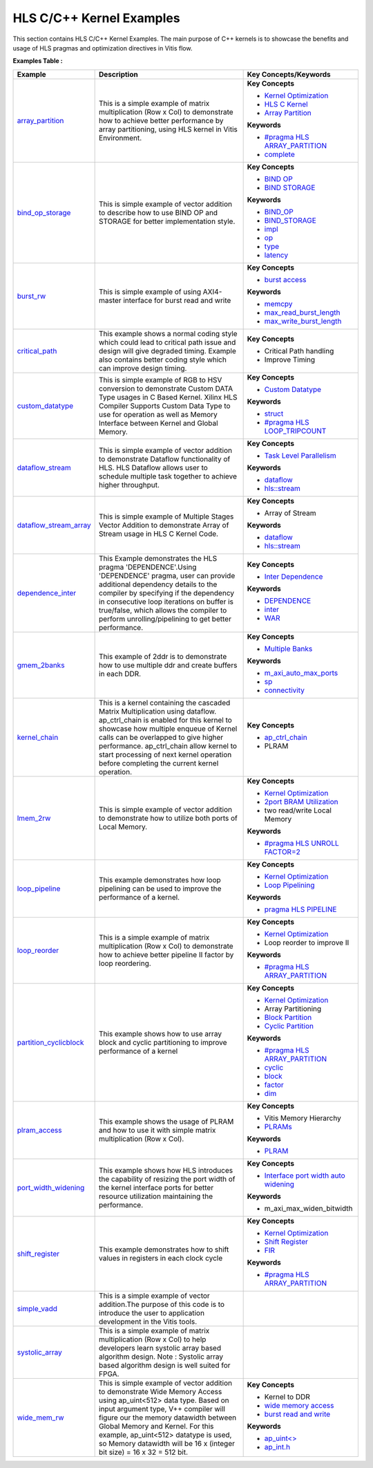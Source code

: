 HLS C/C++ Kernel Examples
==================================
This section contains HLS C/C++ Kernel Examples. The main purpose of C++ kernels is to showcase the benefits and usage of HLS pragmas and optimization directives in Vitis flow.

**Examples Table :**

.. list-table:: 
  :header-rows: 1

  * - **Example**
    - **Description**
    - **Key Concepts/Keywords**
  * - `array_partition <array_partition>`_
    - This is a simple example of matrix multiplication (Row x Col) to demonstrate how to achieve better performance by array partitioning, using HLS kernel in Vitis Environment.
    - **Key Concepts**

      * `Kernel Optimization <https://docs.xilinx.com/r/en-US/ug1393-vitis-application-acceleration/Kernel-Optimization>`__
      * `HLS C Kernel <https://docs.xilinx.com/r/en-US/ug1393-vitis-application-acceleration/Interfaces>`__
      * `Array Partition <https://docs.xilinx.com/r/en-US/ug1399-vitis-hls/pragma-HLS-array_partition>`__
      **Keywords**

      * `#pragma HLS ARRAY_PARTITION <https://docs.xilinx.com/r/en-US/ug1399-vitis-hls/pragma-HLS-array_partition>`__
      * `complete <https://docs.xilinx.com/r/en-US/ug1399-vitis-hls/pragma-HLS-array_partition>`__

  * - `bind_op_storage <bind_op_storage>`_
    - This is simple example of vector addition to describe how to use BIND OP and STORAGE for better implementation style.
    - **Key Concepts**

      * `BIND OP <https://docs.xilinx.com/r/en-US/ug1399-vitis-hls/pragma-HLS-bind_op>`__
      * `BIND STORAGE <https://docs.xilinx.com/r/en-US/ug1399-vitis-hls/pragma-HLS-bind_storage>`__
      **Keywords**

      * `BIND_OP <https://docs.xilinx.com/r/en-US/ug1399-vitis-hls/pragma-HLS-bind_op>`__
      * `BIND_STORAGE <https://docs.xilinx.com/r/en-US/ug1399-vitis-hls/pragma-HLS-bind_storage>`__
      * `impl <https://docs.xilinx.com/r/en-US/ug1399-vitis-hls/pragma-HLS-bind_op>`__
      * `op <https://docs.xilinx.com/r/en-US/ug1399-vitis-hls/pragma-HLS-bind_op>`__
      * `type <https://docs.xilinx.com/r/en-US/ug1399-vitis-hls/pragma-HLS-bind_op>`__
      * `latency <https://docs.xilinx.com/r/en-US/ug1399-vitis-hls/pragma-HLS-bind_op>`__

  * - `burst_rw <burst_rw>`_
    - This is simple example of using AXI4-master interface for burst read and write
    - **Key Concepts**

      * `burst access <https://docs.xilinx.com/r/en-US/ug1399-vitis-hls/AXI-Burst-Transfers>`__
      **Keywords**

      * `memcpy <https://docs.xilinx.com/r/en-US/ug1399-vitis-hls/Defining-Interfaces>`__
      * `max_read_burst_length <https://docs.xilinx.com/r/en-US/ug1399-vitis-hls/AXI-Burst-Transfers>`__
      * `max_write_burst_length <https://docs.xilinx.com/r/en-US/ug1399-vitis-hls/AXI-Burst-Transfers>`__

  * - `critical_path <critical_path>`_
    - This example shows a normal coding style which could lead to critical path issue and design will give degraded timing.  Example also contains better coding style which can improve design timing.
    - **Key Concepts**

      * Critical Path handling

      * Improve Timing


  * - `custom_datatype <custom_datatype>`_
    - This is simple example of RGB to HSV conversion to demonstrate Custom DATA Type usages in C Based Kernel. Xilinx HLS Compiler Supports Custom Data Type to use for operation as well as Memory Interface between Kernel and Global Memory.
    - **Key Concepts**

      * `Custom Datatype <https://docs.xilinx.com/r/en-US/ug1399-vitis-hls/Composite-Data-Types>`__
      **Keywords**

      * `struct <https://docs.xilinx.com/r/en-US/ug1399-vitis-hls/Structs>`__
      * `#pragma HLS LOOP_TRIPCOUNT <https://docs.xilinx.com/r/en-US/ug1399-vitis-hls/pragma-HLS-loop_tripcount>`__

  * - `dataflow_stream <dataflow_stream>`_
    - This is simple example of vector addition to demonstrate Dataflow functionality of HLS. HLS Dataflow allows user to schedule multiple task together to achieve higher throughput.
    - **Key Concepts**

      * `Task Level Parallelism <https://docs.xilinx.com/r/en-US/ug1393-vitis-application-acceleration/Task-Parallelism>`__
      **Keywords**

      * `dataflow <https://docs.xilinx.com/r/en-US/ug1399-vitis-hls/Optimization-Techniques-in-Vitis-HLS>`__
      * `hls::stream <https://docs.xilinx.com/r/en-US/ug1399-vitis-hls/HLS-Stream-Library>`__

  * - `dataflow_stream_array <dataflow_stream_array>`_
    - This is simple example of Multiple Stages Vector Addition to demonstrate Array of Stream usage in HLS C Kernel Code.
    - **Key Concepts**

      * Array of Stream

      **Keywords**

      * `dataflow <https://docs.xilinx.com/r/en-US/ug1399-vitis-hls/Optimization-Techniques-in-Vitis-HLS>`__
      * `hls::stream <https://docs.xilinx.com/r/en-US/ug1399-vitis-hls/HLS-Stream-Library>`__

  * - `dependence_inter <dependence_inter>`_
    - This Example demonstrates the HLS pragma 'DEPENDENCE'.Using 'DEPENDENCE' pragma, user can provide additional dependency details to the compiler by specifying if the dependency in consecutive loop iterations on buffer is true/false, which allows the compiler to perform unrolling/pipelining to get better performance.
    - **Key Concepts**

      * `Inter Dependence <https://docs.xilinx.com/r/en-US/ug1399-vitis-hls/Managing-Pipeline-Dependencies>`__
      **Keywords**

      * `DEPENDENCE <https://docs.xilinx.com/r/en-US/ug1399-vitis-hls/pragma-HLS-dependence>`__
      * `inter <https://docs.xilinx.com/r/en-US/ug1399-vitis-hls/pragma-HLS-dependence>`__
      * `WAR <https://docs.xilinx.com/r/en-US/ug1399-vitis-hls/pragma-HLS-dependence>`__

  * - `gmem_2banks <gmem_2banks>`_
    - This example of 2ddr is to demonstrate how to use multiple ddr and create buffers in each DDR.
    - **Key Concepts**

      * `Multiple Banks <https://docs.xilinx.com/r/en-US/ug1393-vitis-application-acceleration/Using-Multiple-DDR-Banks>`__
      **Keywords**

      * `m_axi_auto_max_ports <https://docs.xilinx.com/r/en-US/ug1399-vitis-hls/MAXI>`__
      * `sp <https://docs.xilinx.com/r/en-US/ug1393-vitis-application-acceleration/connectivity-Options>`__
      * `connectivity <https://docs.xilinx.com/r/en-US/ug1393-vitis-application-acceleration/connectivity-Options>`__

  * - `kernel_chain <kernel_chain>`_
    - This is a kernel containing the cascaded Matrix Multiplication using dataflow. ap_ctrl_chain is enabled for this kernel to showcase how multiple enqueue of Kernel calls can be overlapped to give higher performance. ap_ctrl_chain allow kernel to start processing of next kernel operation before completing the current kernel operation.
    - **Key Concepts**

      * `ap_ctrl_chain <https://docs.xilinx.com/r/en-US/ug1399-vitis-hls/Block-Level-Control-Protocols>`__
      * PLRAM


  * - `lmem_2rw <lmem_2rw>`_
    - This is simple example of vector addition to demonstrate how to utilize both ports of Local Memory.
    - **Key Concepts**

      * `Kernel Optimization <https://docs.xilinx.com/r/en-US/ug1393-vitis-application-acceleration/Kernel-Optimization>`__
      * `2port BRAM Utilization <https://docs.xilinx.com/r/en-US/ug1399-vitis-hls/Port-Level-I/O-Memory-Interface-Protocol>`__
      * two read/write Local Memory

      **Keywords**

      * `#pragma HLS UNROLL FACTOR=2 <https://docs.xilinx.com/r/en-US/ug1399-vitis-hls/pragma-HLS-unroll>`__

  * - `loop_pipeline <loop_pipeline>`_
    - This example demonstrates how loop pipelining can be used to improve the performance of a kernel.
    - **Key Concepts**

      * `Kernel Optimization <https://docs.xilinx.com/r/en-US/ug1393-vitis-application-acceleration/Kernel-Optimization>`__
      * `Loop Pipelining <https://docs.xilinx.com/r/en-US/ug1399-vitis-hls/Function-and-Loop-Pipelining>`__
      **Keywords**

      * `pragma HLS PIPELINE <https://docs.xilinx.com/r/en-US/ug1399-vitis-hls/pragma-HLS-pipeline>`__

  * - `loop_reorder <loop_reorder>`_
    - This is a simple example of matrix multiplication (Row x Col) to demonstrate how to achieve better pipeline II factor by loop reordering.
    - **Key Concepts**

      * `Kernel Optimization <https://docs.xilinx.com/r/en-US/ug1393-vitis-application-acceleration/Kernel-Optimization>`__
      * Loop reorder to improve II

      **Keywords**

      * `#pragma HLS ARRAY_PARTITION <https://docs.xilinx.com/r/en-US/ug1399-vitis-hls/pragma-HLS-array_partition>`__

  * - `partition_cyclicblock <partition_cyclicblock>`_
    - This example shows how to use array block and cyclic partitioning to improve performance of a kernel
    - **Key Concepts**

      * `Kernel Optimization <https://docs.xilinx.com/r/en-US/ug1393-vitis-application-acceleration/Kernel-Optimization>`__
      * Array Partitioning

      * `Block Partition <https://docs.xilinx.com/r/en-US/ug1399-vitis-hls/pragma-HLS-array_partition>`__
      * `Cyclic Partition <https://docs.xilinx.com/r/en-US/ug1399-vitis-hls/pragma-HLS-array_partition>`__
      **Keywords**

      * `#pragma HLS ARRAY_PARTITION <https://docs.xilinx.com/r/en-US/ug1399-vitis-hls/pragma-HLS-array_partition>`__
      * `cyclic <https://docs.xilinx.com/r/en-US/ug1399-vitis-hls/pragma-HLS-array_partition>`__
      * `block <https://docs.xilinx.com/r/en-US/ug1399-vitis-hls/pragma-HLS-array_partition>`__
      * `factor <https://docs.xilinx.com/r/en-US/ug1399-vitis-hls/pragma-HLS-array_partition>`__
      * `dim <https://docs.xilinx.com/r/en-US/ug1399-vitis-hls/pragma-HLS-array_partition>`__

  * - `plram_access <plram_access>`_
    - This example shows the usage of PLRAM and how to use it with simple matrix multiplication (Row x Col).
    - **Key Concepts**

      * Vitis Memory Hierarchy

      * `PLRAMs <https://docs.xilinx.com/r/en-US/ug1393-vitis-application-acceleration/PLRAM-Configuration-and-Use>`__
      **Keywords**

      * `PLRAM <https://docs.xilinx.com/r/en-US/ug1393-vitis-application-acceleration/PLRAM-Configuration-and-Use>`__

  * - `port_width_widening <port_width_widening>`_
    - This example shows how HLS introduces the capability of resizing the port width of the kernel interface ports for better resource utilization maintaining the performance.
    - **Key Concepts**

      * `Interface port width auto widening <https://docs.xilinx.com/r/en-US/ug1399-vitis-hls/Automatic-Port-Width-Resizing>`__
      **Keywords**

      * m_axi_max_widen_bitwidth 

  * - `shift_register <shift_register>`_
    - This example demonstrates how to shift values in registers in each clock cycle
    - **Key Concepts**

      * `Kernel Optimization <https://docs.xilinx.com/r/en-US/ug1393-vitis-application-acceleration/Kernel-Optimization>`__
      * `Shift Register <https://docs.xilinx.com/r/en-US/ug1399-vitis-hls/Inferring-Shift-Registers>`__
      * `FIR <https://docs.xilinx.com/r/en-US/ug1399-vitis-hls/Inferring-Shift-Registers>`__
      **Keywords**

      * `#pragma HLS ARRAY_PARTITION <https://docs.xilinx.com/r/en-US/ug1399-vitis-hls/pragma-HLS-array_partition>`__

  * - `simple_vadd <simple_vadd>`_
    - This is a simple example of vector addition.The purpose of this code is to introduce the user to application development in the Vitis tools.
    - 
  * - `systolic_array <systolic_array>`_
    - This is a simple example of matrix multiplication (Row x Col) to help developers learn systolic array based algorithm design. Note : Systolic array based algorithm design is well suited for FPGA.
    - 
  * - `wide_mem_rw <wide_mem_rw>`_
    - This is simple example of vector addition to demonstrate Wide Memory Access using ap_uint<512> data type. Based on input argument type, V++ compiler will figure our the memory datawidth between Global Memory and Kernel. For this example, ap_uint<512> datatype is used, so Memory datawidth will be 16 x (integer bit size) = 16 x 32 = 512 bit.
    - **Key Concepts**

      * Kernel to DDR

      * `wide memory access <https://docs.xilinx.com/r/en-US/ug1399-vitis-hls/AXI-Burst-Transfers>`__
      * `burst read and write <https://docs.xilinx.com/r/en-US/ug1399-vitis-hls/AXI-Burst-Transfers>`__
      **Keywords**

      * `ap_uint<> <https://docs.xilinx.com/r/en-US/ug1399-vitis-hls/C-Arbitrary-Precision-Integer-Types>`__
      * `ap_int.h <https://docs.xilinx.com/r/en-US/ug1399-vitis-hls/C-Arbitrary-Precision-Integer-Types>`__


